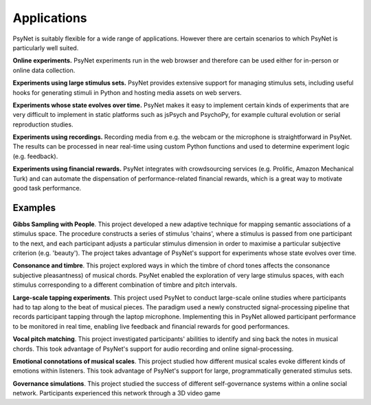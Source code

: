 Applications
============

PsyNet is suitably flexible for a  wide range of applications.
However there are certain scenarios to which PsyNet is particularly well suited.

**Online experiments.** PsyNet experiments run in the web browser and therefore can be
used either for in-person or online data collection.

**Experiments using large stimulus sets.** PsyNet provides extensive support for
managing stimulus sets, including useful hooks for generating stimuli
in Python and hosting media assets on web servers.

**Experiments whose state evolves over time.** PsyNet makes it easy to
implement certain kinds of experiments that are very difficult to implement in
static platforms such as jsPsych and PsychoPy, for example cultural evolution
or serial reproduction studies.

**Experiments using recordings.** Recording media from e.g. the webcam or the microphone
is straightforward in PsyNet. The results can be processed in near real-time using
custom Python functions and used to determine experiment logic (e.g. feedback).

**Experiments using financial rewards.** PsyNet integrates with crowdsourcing services
(e.g. Prolific, Amazon Mechanical Turk) and can automate the dispensation of
performance-related financial rewards, which is a great way to motivate good
task performance.


Examples
--------

**Gibbs Sampling with People**. This project developed a new adaptive technique for
mapping semantic associations of a stimulus space. The procedure constructs a series
of stimulus 'chains', where a stimulus is passed from one participant to the next,
and each participant adjusts a particular stimulus dimension in order to maximise
a particular subjective criterion (e.g. 'beauty'). The project takes advantage of
PsyNet's support for experiments whose state evolves over time.

**Consonance and timbre**. This project explored ways in which the timbre of chord tones affects the consonance
subjective pleasantness) of musical chords. PsyNet enabled the exploration of
very large stimulus spaces, with each stimulus corresponding to a different combination
of timbre and pitch intervals.

**Large-scale tapping experiments**. This project used PsyNet to conduct large-scale
online studies where participants had to tap along to the beat of musical pieces.
The paradigm used a newly constructed signal-processing pipeline that records
participant tapping through the laptop microphone. Implementing this in PsyNet
allowed participant performance to be monitored in real time, enabling live feedback
and financial rewards for good performances.

**Vocal pitch matching**. This project investigated participants' abilities to identify
and sing back the notes in musical chords. This took advantage of PsyNet's support
for audio recording and online signal-processing.

**Emotional connotations of musical scales**. This project studied how different musical
scales evoke different kinds of emotions within listeners. This took advantage of PsyNet's
support for large, programmatically generated stimulus sets.

**Governance simulations**. This project studied the success of different self-governance
systems within a online social network. Participants experienced this network
through a 3D video game

